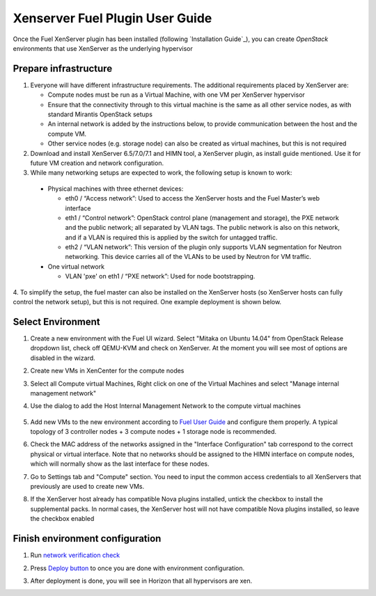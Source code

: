 Xenserver Fuel Plugin User Guide
================================

Once the Fuel XenServer plugin has been installed (following
`Installation Guide`_), you can create *OpenStack* environments that
use XenServer as the underlying hypervisor

Prepare infrastructure
----------------------

1. Everyone will have different infrastructure requirements. The additional requirements placed by XenServer are:

   - Compute nodes must be run as a Virtual Machine, with one VM per XenServer hypervisor

   - Ensure that the connectivity through to this virtual machine is the same as all other service nodes, as with standard Mirantis OpenStack setups

   - An internal network is added by the instructions below, to provide communication between the host and the compute VM.

   - Other service nodes (e.g. storage node) can also be created as virtual machines, but this is not required

2. Download and install XenServer 6.5/7.0/7.1 and HIMN tool, a XenServer plugin, as install guide mentioned. Use it for future VM creation and network configuration.

3. While many networking setups are expected to work, the following setup is known to work:

  - Physical machines with three ethernet devices:

    - eth0 / “Access network”: Used to access the XenServer hosts and the Fuel Master’s web interface
    - eth1 / “Control network”: OpenStack control plane (management and storage), the PXE network and the public network; all separated by VLAN tags.  The public network is also on this network, and if a VLAN is required this is applied by the switch for untagged traffic.
    - eth2 / “VLAN network”: This version of the plugin only supports VLAN segmentation for Neutron networking.  This device carries all of the VLANs to be used by Neutron for VM traffic.

  - One virtual network

    - VLAN 'pxe' on eth1 / “PXE network”: Used for node bootstrapping.

4. To simplify the setup, the fuel master can also be installed on the XenServer hosts (so XenServer hosts can fully control the network setup), but this is not required.
One example deployment is shown below.

   .. image:: _static/topology00.png
      :width: 100%


Select Environment
------------------

#. Create a new environment with the Fuel UI wizard. Select "Mitaka on Ubuntu 14.04" from OpenStack Release dropdown list, check off QEMU-KVM and check on XenServer. At the moment you will see most of options are disabled in the wizard.

   .. image:: _static/fmwizard00.png
      :width: 100%

#. Create new VMs in XenCenter for the compute nodes

#. Select all Compute virtual Machines, Right click on one of the
   Virtual Machines and select "Manage internal management network"

#. Use the dialog to add the Host Internal Management
   Network to the compute virtual machines

    .. image:: _static/HIMN_dialog.jpg
      :width: 100%

#. Add new VMs to the new environment according to `Fuel User Guide <http://docs.openstack.org/developer/fuel-docs/userdocs/fuel-user-guide/configure-environment/add-nodes.html>`_ and configure them properly. A typical topology of 3 controller nodes + 3 compute nodes + 1 storage node is recommended.

#. Check the MAC address of the networks assigned in the "Interface Configuration"
   tab correspond to the correct physical or virtual interface.
   Note that no networks should be assigned to the HIMN interface on compute nodes,
   which will normally show as the last interface for these nodes.

#. Go to Settings tab and "Compute" section. You need to input the common access credentials to all XenServers that previously are used to create new VMs.

   .. image:: _static/fmsetting00.png
      :width: 100%

#. If the XenServer host already has compatible Nova plugins installed, untick the checkbox to install the supplemental packs.  In normal cases, the XenServer host will not have compatible Nova plugins installed, so leave the checkbox enabled


Finish environment configuration
--------------------------------

#. Run `network verification check <http://docs.openstack.org/developer/fuel-docs/userdocs/fuel-user-guide/configure-environment/verify-networks.html>`_

#. Press `Deploy button <http://docs.openstack.org/developer/fuel-docs/userdocs/fuel-user-guide/deploy-environment/deploy-changes.html>`_ to once you are done with environment configuration.

#. After deployment is done, you will see in Horizon that all hypervisors are xen.

   .. image:: _static/fmhorizon00.png
      :width: 100%
